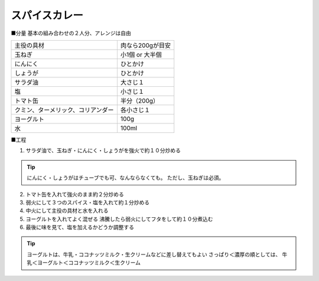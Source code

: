 スパイスカレー
==============

■分量
基本の組み合わせの２人分、アレンジは自由

.. csv-table::

   主役の具材,肉なら200gが目安
   玉ねぎ,小1個 or 大半個
   にんにく,ひとかけ
   しょうが,ひとかけ
   サラダ油,大さじ１
   塩,小さじ１
   トマト缶,半分（200g）
   クミン、ターメリック、コリアンダー,各小さじ１
   ヨーグルト,100g
   水,100ml

■工程

1. サラダ油で、玉ねぎ・にんにく・しょうがを強火で約１０分炒める

.. tip::
   
   にんにく・しょうがはチューブでも可、なんならなくても。
   ただし、玉ねぎは必須。

2. トマト缶を入れて強火のまま約２分炒める

3. 弱火にして３つのスパイス・塩を入れて約１分炒める

4. 中火にして主役の具材と水を入れる

5. ヨーグルトを入れてよく混ぜる
   沸騰したら弱火にしてフタをして約１０分煮込む

6. 最後に味を見て、塩を加えるかどうか調整する

.. tip::
   
   ヨーグルトは、牛乳・ココナッツミルク・生クリームなどに差し替えてもよい
   さっぱり＜濃厚の順としては、
   牛乳＜ヨーグルト＜ココナッツミルク＜生クリーム
